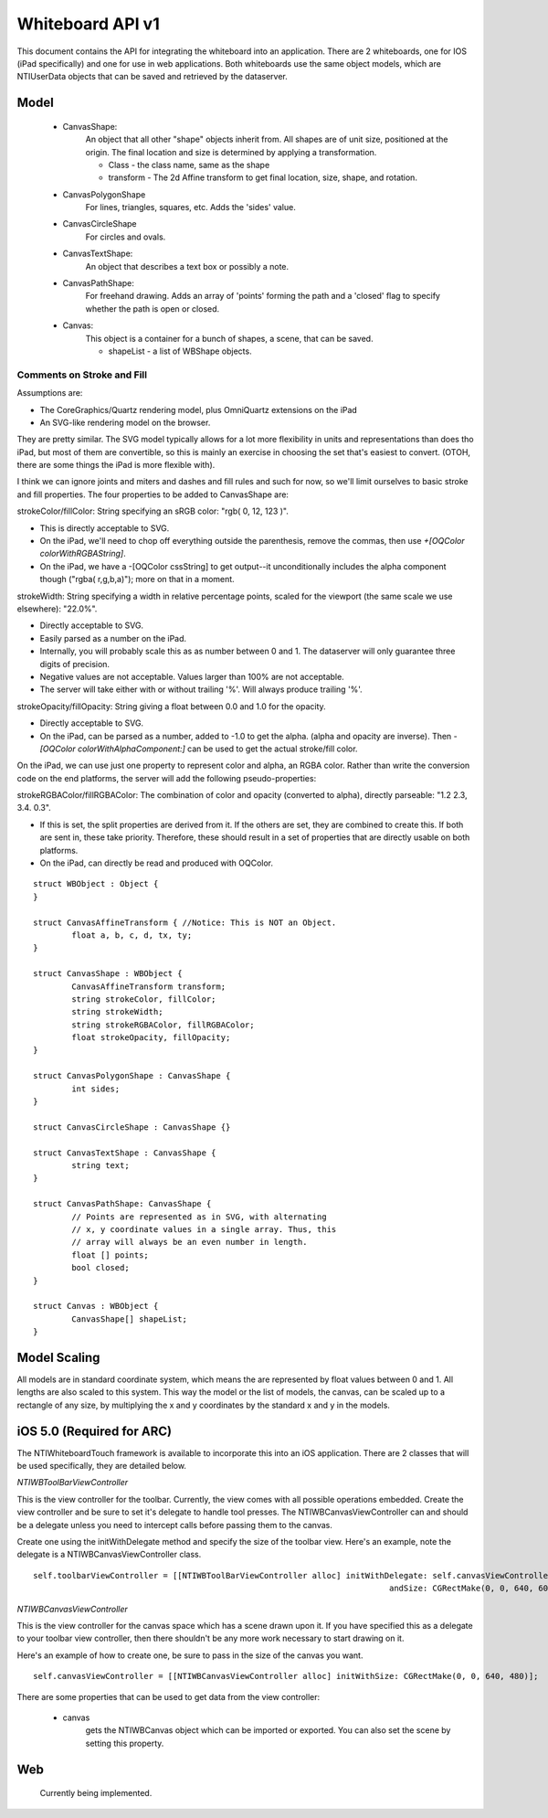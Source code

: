 Whiteboard API v1
=================

This document contains the API for integrating the whiteboard into an application.  There are 2
whiteboards, one for IOS (iPad specifically) and one for use in web applications.  Both whiteboards
use the same object models, which are NTIUserData objects that can be saved and retrieved by the
dataserver.


Model
-----

  - CanvasShape:
  	An object that all other "shape" objects inherit from. All shapes are of unit size,
	positioned at the origin. The final location and size is determined
	by applying a transformation.

  	- Class - the class name, same as the shape
  	- transform - The 2d Affine transform to get final location, size, shape, and rotation.

  - CanvasPolygonShape
  	For lines, triangles, squares, etc. Adds the 'sides' value.

  - CanvasCircleShape
	For circles and ovals.

  - CanvasTextShape:
	An object that describes a text box or possibly a note.

  - CanvasPathShape:
	For freehand drawing. Adds an array of 'points' forming the path and
	a 'closed' flag to specify whether the path is open or closed.

  - Canvas:
  	This object is a container for a bunch of shapes, a scene, that can be saved.

	- shapeList - a list of WBShape objects.

Comments on Stroke and Fill
~~~~~~~~~~~~~~~~~~~~~~~~~~~
Assumptions are:

- The CoreGraphics/Quartz rendering model, plus OmniQuartz extensions
  on the iPad

- An SVG-like rendering model on the browser.

They are pretty similar. The SVG model typically allows for a lot more
flexibility in units and representations than does tho iPad, but most
of them are convertible, so this is mainly an exercise in choosing the
set that's easiest to convert. (OTOH, there are some things the iPad
is more flexible with).

I think we can ignore joints and miters and dashes and fill rules and
such for now, so we'll limit ourselves to basic stroke and fill
properties. The four properties to be added to CanvasShape are:

strokeColor/fillColor: String specifying an sRGB color: "rgb( 0, 12, 123 )".

- This is directly acceptable to SVG.

- On the iPad, we'll need to chop off everything outside the
  parenthesis, remove the commas, then use
  `+[OQColor colorWithRGBAString]`.

- On the iPad, we have a -[OQColor cssString] to get output--it
  unconditionally includes the alpha component though ("rgba(
  r,g,b,a)"); more on that in a moment.

strokeWidth: String specifying a width in relative percentage points, scaled for the viewport (the same scale we use elsewhere): "22.0%".

- Directly acceptable to SVG.
- Easily parsed as a number on the iPad.
- Internally, you will probably scale this as as number between 0 and 1. The dataserver will
  only guarantee three digits of precision.
- Negative values are not acceptable. Values larger than 100% are not acceptable.

- The server will take either with or without trailing '%'. Will
  always produce trailing '%'.

strokeOpacity/fillOpacity: String giving a float between 0.0 and 1.0 for the opacity.

- Directly acceptable to SVG.

- On the iPad, can be parsed as a number, added to -1.0 to get the
  alpha. (alpha and opacity are inverse). Then `-[OQColor
  colorWithAlphaComponent:]` can be used to get the actual stroke/fill
  color.

On the iPad, we can use just one property to represent color and
alpha, an RGBA color. Rather than write the conversion code on the end
platforms, the server will add the following pseudo-properties:

strokeRGBAColor/fillRGBAColor: The combination of color and opacity (converted to alpha), directly parseable: "1.2 2.3, 3.4. 0.3".

- If this is set, the split properties are derived from it. If the
  others are set, they are combined to create this. If both are sent
  in, these take priority. Therefore, these should result in a set of
  properties that are directly usable on both platforms.

- On the iPad, can directly be read and produced with OQColor.

::

	struct WBObject : Object {
	}

	struct CanvasAffineTransform { //Notice: This is NOT an Object.
		float a, b, c, d, tx, ty;
	}

	struct CanvasShape : WBObject {
		CanvasAffineTransform transform;
		string strokeColor, fillColor;
		string strokeWidth;
		string strokeRGBAColor, fillRGBAColor;
		float strokeOpacity, fillOpacity;
	}

	struct CanvasPolygonShape : CanvasShape {
		int sides;
	}

	struct CanvasCircleShape : CanvasShape {}

	struct CanvasTextShape : CanvasShape {
		string text;
	}

	struct CanvasPathShape: CanvasShape {
		// Points are represented as in SVG, with alternating
		// x, y coordinate values in a single array. Thus, this
		// array will always be an even number in length.
		float [] points;
		bool closed;
	}

	struct Canvas : WBObject {
		CanvasShape[] shapeList;
	}

Model Scaling
-------------

All models are in standard coordinate system, which means the are represented by float values between
0 and 1.  All lengths are also scaled to this system.  This way the model or the list of models,
the canvas, can be scaled up to a rectangle of any size, by multiplying the x and y coordinates by the
standard x and y in the models.


iOS 5.0 (Required for ARC)
--------------------------

The NTIWhiteboardTouch framework is available to incorporate this into
an iOS application. There are 2 classes that will be used
specifically, they are detailed below.

`NTIWBToolBarViewController`

This is the view controller for the toolbar. Currently, the view comes
with all possible operations embedded. Create the view controller and
be sure to set it's delegate to handle tool presses. The
NTIWBCanvasViewController can and should be a delegate unless you need
to intercept calls before passing them to the canvas.

Create one using the initWithDelegate method and specify the size of
the toolbar view. Here's an example, note the delegate is a
NTIWBCanvasViewController class.

::

    self.toolbarViewController = [[NTIWBToolBarViewController alloc] initWithDelegate: self.canvasViewController
                                                                              andSize: CGRectMake(0, 0, 640, 60)];


`NTIWBCanvasViewController`

This is the view controller for the canvas space which has a scene
drawn upon it. If you have specified this as a delegate to your
toolbar view controller, then there shouldn't be any more work
necessary to start drawing on it.

Here's an example of how to create one, be sure to pass in the size of the canvas you want.

::

    self.canvasViewController = [[NTIWBCanvasViewController alloc] initWithSize: CGRectMake(0, 0, 640, 480)];


There are some properties that can be used to get data from the view controller:

    - canvas
	  gets the NTIWBCanvas object which can be imported or exported.  You can also set the scene by setting this property.

Web
---

  Currently being implemented.

